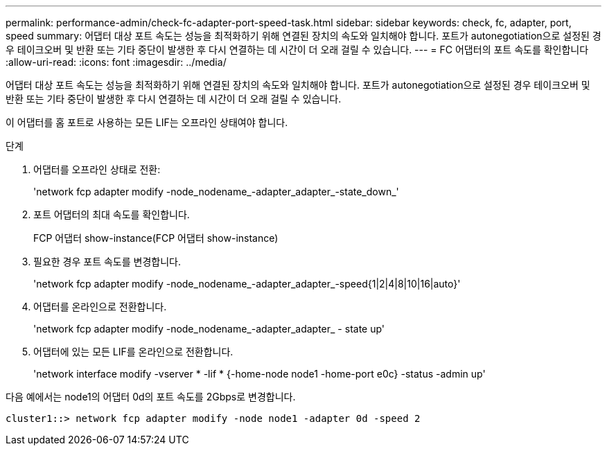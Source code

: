 ---
permalink: performance-admin/check-fc-adapter-port-speed-task.html 
sidebar: sidebar 
keywords: check, fc, adapter, port, speed 
summary: 어댑터 대상 포트 속도는 성능을 최적화하기 위해 연결된 장치의 속도와 일치해야 합니다. 포트가 autonegotiation으로 설정된 경우 테이크오버 및 반환 또는 기타 중단이 발생한 후 다시 연결하는 데 시간이 더 오래 걸릴 수 있습니다. 
---
= FC 어댑터의 포트 속도를 확인합니다
:allow-uri-read: 
:icons: font
:imagesdir: ../media/


[role="lead"]
어댑터 대상 포트 속도는 성능을 최적화하기 위해 연결된 장치의 속도와 일치해야 합니다. 포트가 autonegotiation으로 설정된 경우 테이크오버 및 반환 또는 기타 중단이 발생한 후 다시 연결하는 데 시간이 더 오래 걸릴 수 있습니다.

이 어댑터를 홈 포트로 사용하는 모든 LIF는 오프라인 상태여야 합니다.

.단계
. 어댑터를 오프라인 상태로 전환:
+
'network fcp adapter modify -node_nodename_-adapter_adapter_-state_down_'

. 포트 어댑터의 최대 속도를 확인합니다.
+
FCP 어댑터 show-instance(FCP 어댑터 show-instance)

. 필요한 경우 포트 속도를 변경합니다.
+
'network fcp adapter modify -node_nodename_-adapter_adapter_-speed{1|2|4|8|10|16|auto}'

. 어댑터를 온라인으로 전환합니다.
+
'network fcp adapter modify -node_nodename_-adapter_adapter_ - state up'

. 어댑터에 있는 모든 LIF를 온라인으로 전환합니다.
+
'network interface modify -vserver * -lif * {-home-node node1 -home-port e0c} -status -admin up'



다음 예에서는 node1의 어댑터 0d의 포트 속도를 2Gbps로 변경합니다.

[listing]
----
cluster1::> network fcp adapter modify -node node1 -adapter 0d -speed 2
----